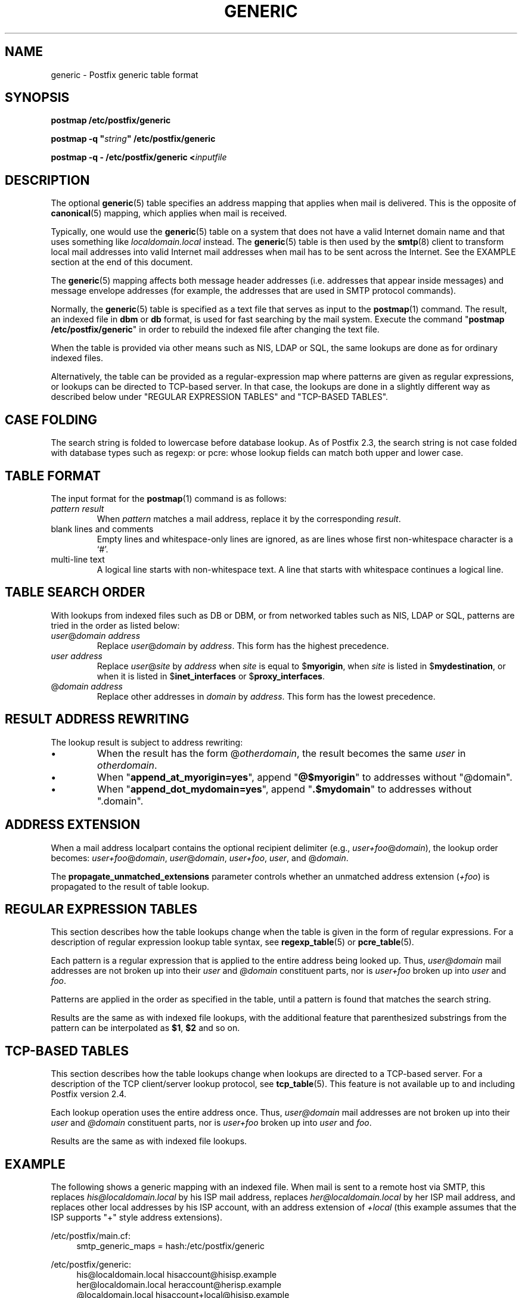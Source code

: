 .TH GENERIC 5 
.ad
.fi
.SH NAME
generic
\-
Postfix generic table format
.SH "SYNOPSIS"
.na
.nf
\fBpostmap /etc/postfix/generic\fR

\fBpostmap -q "\fIstring\fB" /etc/postfix/generic\fR

\fBpostmap -q - /etc/postfix/generic <\fIinputfile\fR
.SH DESCRIPTION
.ad
.fi
The optional \fBgeneric\fR(5) table specifies an address
mapping that applies when mail is delivered. This is the
opposite of \fBcanonical\fR(5) mapping, which applies when
mail is received.

Typically, one would use the \fBgeneric\fR(5) table on a
system that does not have a valid Internet domain name and
that uses something like \fIlocaldomain.local\fR instead.
The \fBgeneric\fR(5) table is then used by the \fBsmtp\fR(8)
client to transform local mail addresses into valid Internet
mail addresses when mail has to be sent across the Internet.
See the EXAMPLE section at the end of this document.

The \fBgeneric\fR(5) mapping affects both message header
addresses (i.e. addresses that appear inside messages) and
message envelope addresses (for example, the addresses that
are used in SMTP protocol commands).

Normally, the \fBgeneric\fR(5) table is specified as a
text file that serves as input to the \fBpostmap\fR(1)
command.  The result, an indexed file in \fBdbm\fR or
\fBdb\fR format, is used for fast searching by the mail
system. Execute the command "\fBpostmap /etc/postfix/generic\fR"
in order to rebuild the indexed file after changing the
text file.

When the table is provided via other means such as NIS, LDAP
or SQL, the same lookups are done as for ordinary indexed files.

Alternatively, the table can be provided as a regular-expression
map where patterns are given as regular expressions, or lookups
can be directed to TCP-based server. In that case, the lookups are
done in a slightly different way as described below under
"REGULAR EXPRESSION TABLES" and "TCP-BASED TABLES".
.SH "CASE FOLDING"
.na
.nf
.ad
.fi
The search string is folded to lowercase before database
lookup. As of Postfix 2.3, the search string is not case
folded with database types such as regexp: or pcre: whose
lookup fields can match both upper and lower case.
.SH "TABLE FORMAT"
.na
.nf
.ad
.fi
The input format for the \fBpostmap\fR(1) command is as follows:
.IP "\fIpattern result\fR"
When \fIpattern\fR matches a mail address, replace it by the
corresponding \fIresult\fR.
.IP "blank lines and comments"
Empty lines and whitespace-only lines are ignored, as
are lines whose first non-whitespace character is a `#'.
.IP "multi-line text"
A logical line starts with non-whitespace text. A line that
starts with whitespace continues a logical line.
.SH "TABLE SEARCH ORDER"
.na
.nf
.ad
.fi
With lookups from indexed files such as DB or DBM, or from networked
tables such as NIS, LDAP or SQL, patterns are tried in the order as
listed below:
.IP "\fIuser\fR@\fIdomain address\fR"
Replace \fIuser\fR@\fIdomain\fR by \fIaddress\fR. This form
has the highest precedence.
.IP "\fIuser address\fR"
Replace \fIuser\fR@\fIsite\fR by \fIaddress\fR when \fIsite\fR is
equal to $\fBmyorigin\fR, when \fIsite\fR is listed in
$\fBmydestination\fR, or when it is listed in $\fBinet_interfaces\fR
or $\fBproxy_interfaces\fR.
.IP "@\fIdomain address\fR"
Replace other addresses in \fIdomain\fR by \fIaddress\fR.
This form has the lowest precedence.
.SH "RESULT ADDRESS REWRITING"
.na
.nf
.ad
.fi
The lookup result is subject to address rewriting:
.IP \(bu
When the result has the form @\fIotherdomain\fR, the
result becomes the same \fIuser\fR in \fIotherdomain\fR.
.IP \(bu
When "\fBappend_at_myorigin=yes\fR", append "\fB@$myorigin\fR"
to addresses without "@domain".
.IP \(bu
When "\fBappend_dot_mydomain=yes\fR", append
"\fB.$mydomain\fR" to addresses without ".domain".
.SH "ADDRESS EXTENSION"
.na
.nf
.fi
.ad
When a mail address localpart contains the optional recipient delimiter
(e.g., \fIuser+foo\fR@\fIdomain\fR), the lookup order becomes:
\fIuser+foo\fR@\fIdomain\fR, \fIuser\fR@\fIdomain\fR, \fIuser+foo\fR,
\fIuser\fR, and @\fIdomain\fR.

The \fBpropagate_unmatched_extensions\fR parameter controls whether
an unmatched address extension (\fI+foo\fR) is propagated to the
result of table lookup.
.SH "REGULAR EXPRESSION TABLES"
.na
.nf
.ad
.fi
This section describes how the table lookups change when the table
is given in the form of regular expressions. For a description of
regular expression lookup table syntax, see \fBregexp_table\fR(5)
or \fBpcre_table\fR(5).

Each pattern is a regular expression that is applied to the entire
address being looked up. Thus, \fIuser@domain\fR mail addresses are not
broken up into their \fIuser\fR and \fI@domain\fR constituent parts,
nor is \fIuser+foo\fR broken up into \fIuser\fR and \fIfoo\fR.

Patterns are applied in the order as specified in the table, until a
pattern is found that matches the search string.

Results are the same as with indexed file lookups, with
the additional feature that parenthesized substrings from the
pattern can be interpolated as \fB$1\fR, \fB$2\fR and so on.
.SH "TCP-BASED TABLES"
.na
.nf
.ad
.fi
This section describes how the table lookups change when lookups
are directed to a TCP-based server. For a description of the TCP
client/server lookup protocol, see \fBtcp_table\fR(5).
This feature is not available up to and including Postfix version 2.4.

Each lookup operation uses the entire address once.  Thus,
\fIuser@domain\fR mail addresses are not broken up into their
\fIuser\fR and \fI@domain\fR constituent parts, nor is
\fIuser+foo\fR broken up into \fIuser\fR and \fIfoo\fR.

Results are the same as with indexed file lookups.
.SH "EXAMPLE"
.na
.nf
.ad
.fi
The following shows a generic mapping with an indexed file.
When mail is sent to a remote host via SMTP, this replaces
\fIhis@localdomain.local\fR by his ISP mail address, replaces
\fIher@localdomain.local\fR by her ISP mail address, and
replaces other local addresses by his ISP account, with
an address extension of \fI+local\fR (this example assumes
that the ISP supports "+" style address extensions).

.na
.nf
/etc/postfix/main.cf:
.in +4
    smtp_generic_maps = hash:/etc/postfix/generic
.in -4

/etc/postfix/generic:
.in +4
    his@localdomain.local   hisaccount@hisisp.example
    her@localdomain.local   heraccount@herisp.example
    @localdomain.local      hisaccount+local@hisisp.example
.in -4

.ad
.fi
Execute the command "\fBpostmap /etc/postfix/generic\fR"
whenever the table is changed.  Instead of \fBhash\fR, some
systems use \fBdbm\fR database files. To find out what
tables your system supports use the command "\fBpostconf
-m\fR".
.SH BUGS
.ad
.fi
The table format does not understand quoting conventions.
.SH "CONFIGURATION PARAMETERS"
.na
.nf
.ad
.fi
The following \fBmain.cf\fR parameters are especially relevant.
The text below provides only a parameter summary. See
\fBpostconf\fR(5) for more details including examples.
.IP \fBsmtp_generic_maps\fR
Address mapping lookup table for envelope and header sender
and recipient addresses while delivering mail via SMTP.
.IP \fBpropagate_unmatched_extensions\fR
A list of address rewriting or forwarding mechanisms that propagate
an address extension from the original address to the result.
Specify zero or more of \fBcanonical\fR, \fBvirtual\fR, \fBalias\fR,
\fBforward\fR, \fBinclude\fR, or \fBgeneric\fR.
.PP
Other parameters of interest:
.IP \fBinet_interfaces\fR
The network interface addresses that this system receives mail on.
You need to stop and start Postfix when this parameter changes.
.IP \fBproxy_interfaces\fR
Other interfaces that this machine receives mail on by way of a
proxy agent or network address translator.
.IP \fBmydestination\fR
List of domains that this mail system considers local.
.IP \fBmyorigin\fR
The domain that is appended to locally-posted mail.
.IP \fBowner_request_special\fR
Give special treatment to \fBowner-\fIxxx\fR and \fIxxx\fB-request\fR
addresses.
.SH "SEE ALSO"
.na
.nf
postmap(1), Postfix lookup table manager
postconf(5), configuration parameters
smtp(8), Postfix SMTP client
.SH "README FILES"
.na
.nf
.ad
.fi
Use "\fBpostconf readme_directory\fR" or
"\fBpostconf html_directory\fR" to locate this information.
.na
.nf
ADDRESS_REWRITING_README, address rewriting guide
DATABASE_README, Postfix lookup table overview
STANDARD_CONFIGURATION_README, configuration examples
.SH "LICENSE"
.na
.nf
.ad
.fi
The Secure Mailer license must be distributed with this software.
.SH "HISTORY"
.na
.nf
A genericstable feature appears in the Sendmail MTA.

This feature is available in Postfix 2.2 and later.
.SH "AUTHOR(S)"
.na
.nf
Wietse Venema
IBM T.J. Watson Research
P.O. Box 704
Yorktown Heights, NY 10598, USA
